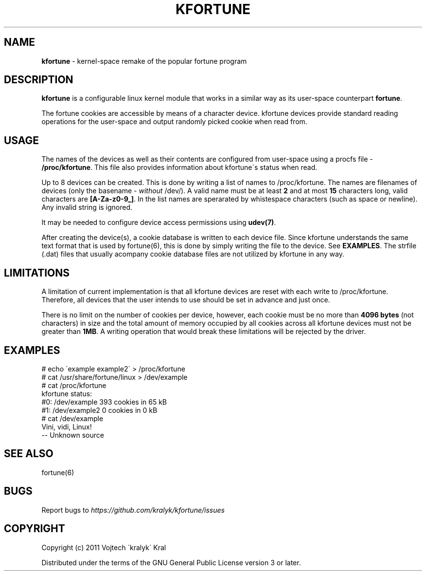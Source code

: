 .\" generated with Ronn/v0.7.3
.\" http://github.com/rtomayko/ronn/tree/0.7.3
.
.TH "KFORTUNE" "6" "December 2011" "" ""
.
.SH "NAME"
\fBkfortune\fR \- kernel\-space remake of the popular fortune program
.
.SH "DESCRIPTION"
\fBkfortune\fR is a configurable linux kernel module that works in a similar way as its user\-space counterpart \fBfortune\fR\.
.
.P
The fortune cookies are accessible by means of a character device\. kfortune devices provide standard reading operations for the user\-space and output randomly picked cookie when read from\.
.
.SH "USAGE"
The names of the devices as well as their contents are configured from user\-space using a procfs file \- \fB/proc/kfortune\fR\. This file also provides information about kfortune\'s status when read\.
.
.P
Up to 8 devices can be created\. This is done by writing a list of names to /proc/kfortune\. The names are filenames of devices (only the basename \- \fIwithout\fR /dev/)\. A valid name must be at least \fB2\fR and at most \fB15\fR characters long, valid characters are \fB[A\-Za\-z0\-9_]\fR\. In the list names are sperarated by whistespace characters (such as space or newline)\. Any invalid string is ignored\.
.
.P
It may be needed to configure device access permissions using \fBudev(7)\fR\.
.
.P
After creating the device(s), a cookie database is written to each device file\. Since kfortune understands the same text format that is used by fortune(6), this is done by simply writing the file to the device\. See \fBEXAMPLES\fR\. The strfile (\.dat) files that usually acompany cookie database files are not utilized by kfortune in any way\.
.
.SH "LIMITATIONS"
A limitation of current implementation is that all kfortune devices are reset with each write to /proc/kfortune\. Therefore, all devices that the user intends to use should be set in advance and just once\.
.
.P
There is no limit on the number of cookies per device, however, each cookie must be no more than \fB4096 bytes\fR (not characters) in size and the total amount of memory occupied by all cookies across all kfortune devices must not be greater than \fB1MB\fR\. A writing operation that would break these limitations will be rejected by the driver\.
.
.SH "EXAMPLES"
.
.nf

# echo \'example example2\' > /proc/kfortune
# cat /usr/share/fortune/linux > /dev/example
# cat /proc/kfortune
kfortune status:
  #0:    /dev/example           393 cookies in 65 kB
  #1:    /dev/example2            0 cookies in 0 kB
# cat /dev/example
Vini, vidi, Linux!
        \-\- Unknown source
.
.fi
.
.SH "SEE ALSO"
fortune(6)
.
.SH "BUGS"
Report bugs to \fIhttps://github\.com/kralyk/kfortune/issues\fR
.
.SH "COPYRIGHT"
Copyright (c) 2011 Vojtech \'kralyk\' Kral
.
.P
Distributed under the terms of the GNU General Public License version 3 or later\.
